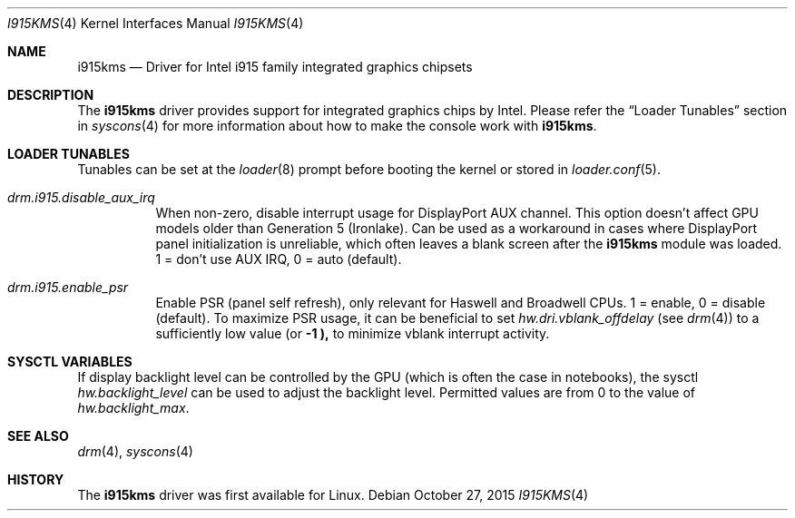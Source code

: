 .\"
.\" Copyright (c) 2015 The DragonFly Project.  All rights reserved.
.\"
.\" Redistribution and use in source and binary forms, with or without
.\" modification, are permitted provided that the following conditions
.\" are met:
.\"
.\" 1. Redistributions of source code must retain the above copyright
.\"    notice, this list of conditions and the following disclaimer.
.\" 2. Redistributions in binary form must reproduce the above copyright
.\"    notice, this list of conditions and the following disclaimer in
.\"    the documentation and/or other materials provided with the
.\"    distribution.
.\" 3. Neither the name of The DragonFly Project nor the names of its
.\"    contributors may be used to endorse or promote products derived
.\"    from this software without specific, prior written permission.
.\"
.\" THIS SOFTWARE IS PROVIDED BY THE COPYRIGHT HOLDERS AND CONTRIBUTORS
.\" ``AS IS'' AND ANY EXPRESS OR IMPLIED WARRANTIES, INCLUDING, BUT NOT
.\" LIMITED TO, THE IMPLIED WARRANTIES OF MERCHANTABILITY AND FITNESS
.\" FOR A PARTICULAR PURPOSE ARE DISCLAIMED.  IN NO EVENT SHALL THE
.\" COPYRIGHT HOLDERS OR CONTRIBUTORS BE LIABLE FOR ANY DIRECT, INDIRECT,
.\" INCIDENTAL, SPECIAL, EXEMPLARY OR CONSEQUENTIAL DAMAGES (INCLUDING,
.\" BUT NOT LIMITED TO, PROCUREMENT OF SUBSTITUTE GOODS OR SERVICES;
.\" LOSS OF USE, DATA, OR PROFITS; OR BUSINESS INTERRUPTION) HOWEVER CAUSED
.\" AND ON ANY THEORY OF LIABILITY, WHETHER IN CONTRACT, STRICT LIABILITY,
.\" OR TORT (INCLUDING NEGLIGENCE OR OTHERWISE) ARISING IN ANY WAY OUT
.\" OF THE USE OF THIS SOFTWARE, EVEN IF ADVISED OF THE POSSIBILITY OF
.\" SUCH DAMAGE.
.\"
.Dd October 27, 2015
.Dt I915KMS 4
.Os
.Sh NAME
.Nm i915kms
.Nd Driver for Intel i915 family integrated graphics chipsets
.Sh DESCRIPTION
The
.Nm
driver provides support for integrated graphics chips by Intel.
Please refer the
.Sx Loader Tunables
section in
.Xr syscons 4
for more information about how to make the console work with
.Nm .
.Sh LOADER TUNABLES
Tunables can be set at the
.Xr loader 8
prompt before booting the kernel or stored in
.Xr loader.conf 5 .
.Bl -tag -width "xxxxxx"
.It Va drm.i915.disable_aux_irq
When non-zero, disable interrupt usage for DisplayPort AUX channel.
This option doesn't affect GPU models older than Generation 5 (Ironlake).
Can be used as a workaround in cases where DisplayPort panel
initialization is unreliable, which often leaves a blank screen after the
.Nm
module was loaded.
.br
1 = don't use AUX IRQ, 0 = auto (default).
.It Va drm.i915.enable_psr
Enable PSR (panel self refresh), only relevant for Haswell and Broadwell
CPUs.
1 = enable, 0 = disable (default).
To maximize PSR usage, it can be beneficial to set
.Va hw.dri.vblank_offdelay
(see
.Xr drm 4 )
to a sufficiently low value (or
.Li -1 ),
to minimize vblank interrupt activity.
.El
.Sh SYSCTL VARIABLES
If display backlight level can be controlled by the GPU (which is often
the case in notebooks), the sysctl
.Va hw.backlight_level
can be used to adjust the backlight level.
Permitted values are from 0 to the value of
.Va hw.backlight_max .
.Sh SEE ALSO
.Xr drm 4 ,
.Xr syscons 4
.Sh HISTORY
The
.Nm
driver was first available for Linux.
